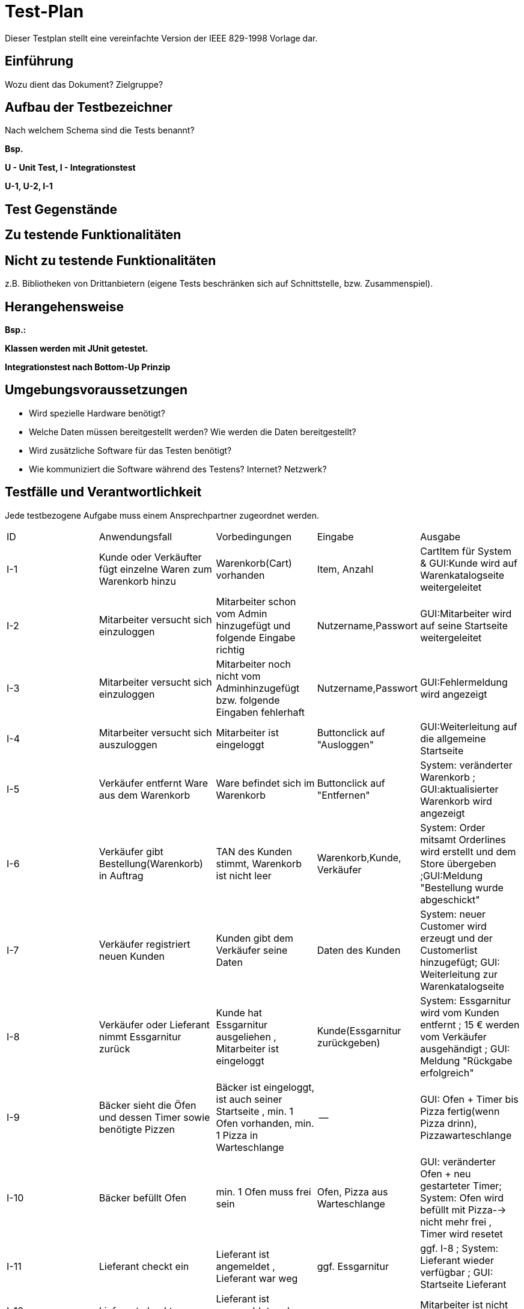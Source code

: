 = Test-Plan

Dieser Testplan stellt eine vereinfachte Version der IEEE 829-1998 Vorlage dar.

== Einführung
Wozu dient das Dokument? Zielgruppe?

== Aufbau der Testbezeichner
Nach welchem Schema sind die Tests benannt?

*Bsp.*

*U - Unit Test, I - Integrationstest*

*U-1, U-2, I-1*

== Test Gegenstände

== Zu testende Funktionalitäten

== Nicht zu testende Funktionalitäten
z.B. Bibliotheken von Drittanbietern (eigene Tests beschränken sich auf Schnittstelle, bzw. Zusammenspiel).

== Herangehensweise
*Bsp.:*

*Klassen werden mit JUnit getestet.*

*Integrationstest nach Bottom-Up Prinzip*

== Umgebungsvoraussetzungen
* Wird spezielle Hardware benötigt?
* Welche Daten müssen bereitgestellt werden? Wie werden die Daten bereitgestellt?
* Wird zusätzliche Software für das Testen benötigt?
* Wie kommuniziert die Software während des Testens? Internet? Netzwerk?

== Testfälle und Verantwortlichkeit
Jede testbezogene Aufgabe muss einem Ansprechpartner zugeordnet werden.

// See http://asciidoctor.org/docs/user-manual/#tables
[options="headers"]
|===
|ID |Anwendungsfall |Vorbedingungen |Eingabe |Ausgabe
|I-1  |Kunde oder Verkäufter fügt einzelne Waren zum Warenkorb hinzu              |Warenkorb(Cart) vorhanden |Item, Anzahl     |CartItem für System & GUI:Kunde wird auf Warenkatalogseite weitergeleitet
|I-2  |Mitarbeiter versucht sich einzuloggen              | Mitarbeiter schon vom Admin hinzugefügt und folgende Eingabe richtig              |Nutzername,Passwort       |GUI:Mitarbeiter wird auf seine Startseite weitergeleitet
|I-3  |Mitarbeiter versucht sich einzuloggen              | Mitarbeiter noch nicht vom Adminhinzugefügt bzw. folgende Eingaben fehlerhaft              |Nutzername,Passwort       | GUI:Fehlermeldung wird angezeigt
|I-4  |Mitarbeiter versucht sich auszuloggen              | Mitarbeiter ist eingeloggt              | Buttonclick auf "Ausloggen"       | GUI:Weiterleitung auf die allgemeine Startseite
|I-5  |Verkäufer entfernt Ware aus dem Warenkorb               |Ware befindet sich im Warenkorb             |Buttonclick auf "Entfernen"      |System: veränderter Warenkorb ; GUI:aktualisierter Warenkorb wird angezeigt
|I-6  |Verkäufer gibt Bestellung(Warenkorb) in Auftrag              |TAN des Kunden stimmt, Warenkorb ist nicht leer              |Warenkorb,Kunde, Verkäufer      |System: Order mitsamt Orderlines wird erstellt und dem Store übergeben ;GUI:Meldung "Bestellung wurde abgeschickt"
|I-7  |Verkäufer registriert neuen Kunden              |Kunden gibt dem Verkäufer seine Daten              |Daten des Kunden        |System: neuer Customer wird erzeugt und der Customerlist hinzugefügt; GUI: Weiterleitung zur Warenkatalogseite
|I-8     | Verkäufer oder Lieferant nimmt Essgarnitur zurück | Kunde hat Essgarnitur ausgeliehen , Mitarbeiter ist eingeloggt| Kunde(Essgarnitur zurückgeben)| System: Essgarnitur wird vom Kunden entfernt ; 15 € werden vom Verkäufer ausgehändigt ; GUI: Meldung "Rückgabe erfolgreich"
|I-9     | Bäcker sieht die Öfen und dessen Timer  sowie benötigte Pizzen| Bäcker ist eingeloggt, ist auch seiner Startseite , min. 1 Ofen vorhanden, min. 1 Pizza in Warteschlange| --| GUI: Ofen + Timer bis Pizza fertig(wenn Pizza drinn), Pizzawarteschlange 
|I-10     | Bäcker befüllt Ofen | min. 1 Ofen muss frei sein| Ofen, Pizza aus Warteschlange| GUI: veränderter Ofen + neu gestarteter Timer; System: Ofen wird befüllt mit Pizza--> nicht mehr frei , Timer wird resetet
|I-11     | Lieferant checkt ein | Lieferant ist angemeldet , Lieferant war weg| ggf. Essgarnitur| ggf. I-8 ; System: Lieferant wieder verfügbar ; GUI: Startseite Lieferant
|I-12     | Lieferant checkt aus | Lieferant ist angemeldet und war eingecheckt | --| Mitarbeiter ist nicht verfügbar
|I-13     | Admin sieht die Bestellungen(aktuell/alle)  | Admin eingeloggt| --| GUI: Anzeige der Orderliste ggf. sortiert nach offen und abgeschlossen
|I-14     | Admin fügt einzelne Waren dem Warenkatalog hinzu | Katalog vorhanden, Admin eingeloggt| Item(Ware) --> Name,Preis, Art(wenn Pizza noch Zutaten)| System: Item wird dem Catalog hinzugefügt ; GUI: Ware im Katalog zu sehen
|I-15     | Admin entfernt einzelne Waren aus dem Warenkatalog | Admin eingeloggt, Ware im Katalog vorhanden| Item| System: Katalog ohne dieser Ware ; GUI: Katalog ohne der Ware zu sehen
|I-16    | Admin ändert den Preis einer Ware | Admin eingeloggt; Ware im Warenkatalog| neuer Preis der Ware| System: Item bekommt neuen Preis hinzugewiesen GUI: Ware mit neuem Preis angezeit
|===
* richtige Bezeichnung der Test noch nötig
